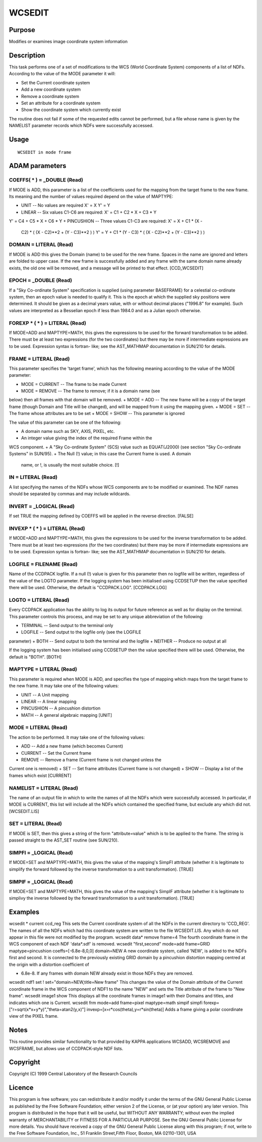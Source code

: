 

WCSEDIT
=======


Purpose
~~~~~~~
Modifies or examines image coordinate system information


Description
~~~~~~~~~~~
This task performs one of a set of modifications to the WCS (World
Coordinate System) components of a list of NDFs. According to the
value of the MODE parameter it will:

+ Set the Current coordinate system
+ Add a new coordinate system
+ Remove a coordinate system
+ Set an attribute for a coordinate system
+ Show the coordinate system which currently exist

The routine does not fail if some of the requested edits cannot be
performed, but a file whose name is given by the NAMELIST parameter
records which NDFs were successfully accessed.


Usage
~~~~~


::

    
       WCSEDIT in mode frame
       



ADAM parameters
~~~~~~~~~~~~~~~



COEFFS( * ) = _DOUBLE (Read)
````````````````````````````
If MODE is ADD, this parameter is a list of the coefficients used for
the mapping from the target frame to the new frame. Its meaning and
the number of values required depend on the value of MAPTYPE:

+ UNIT -- No values are required X' = X Y' = Y
+ LINEAR -- Six values C1-C6 are required: X' = C1 + C2 * X + C3 * Y
Y' = C4 + C5 * X + C6 * Y
+ PINCUSHION -- Three values C1-C3 are required: X' = X + C1 * (X -
  C2) * ( (X - C2)**2 + (Y - C3)**2 ) ) Y' = Y + C1 * (Y - C3) * ( (X -
  C2)**2 + (Y - C3)**2 ) )





DOMAIN = LITERAL (Read)
```````````````````````
If MODE is ADD this gives the Domain (name) to be used for the new
frame. Spaces in the name are ignored and letters are folded to upper
case. If the new frame is successfully added and any frame with the
same domain name already exists, the old one will be removed, and a
message will be printed to that effect. [CCD_WCSEDIT]



EPOCH = _DOUBLE (Read)
``````````````````````
If a "Sky Co-ordinate System" specification is supplied (using
parameter BASEFRAME) for a celestial co-ordinate system, then an epoch
value is needed to qualify it. This is the epoch at which the supplied
sky positions were determined. It should be given as a decimal years
value, with or without decimal places ("1996.8" for example). Such
values are interpreted as a Besselian epoch if less than 1984.0 and as
a Julian epoch otherwise.



FOREXP * ( * ) = LITERAL (Read)
```````````````````````````````
If MODE=ADD and MAPTYPE=MATH, this gives the expressions to be used
for the forward transformation to be added. There must be at least two
expressions (for the two coordinates) but there may be more if
intermediate expressions are to be used. Expression syntax is fortran-
like; see the AST_MATHMAP documentation in SUN/210 for details.



FRAME = LITERAL (Read)
``````````````````````
This parameter specifies the 'target frame', which has the following
meaning according to the value of the MODE parameter:

+ MODE = CURRENT -- The frame to be made Current
+ MODE = REMOVE -- The frame to remove; if it is a domain name (see
below) then all frames with that domain will be removed.
+ MODE = ADD -- The new frame will be a copy of the target frame
(though Domain and Title will be changed), and will be mapped from it
using the mapping given.
+ MODE = SET -- The frame whose attributes are to be set
+ MODE = SHOW -- This parameter is ignored

The value of this parameter can be one of the following:

+ A domain name such as SKY, AXIS, PIXEL, etc.
+ An integer value giving the index of the required Frame within the
WCS component.
+ A "Sky Co-ordinate System" (SCS) value such as EQUAT(J2000) (see
section "Sky Co-ordinate Systems" in SUN/95).
+ The Null (!) value; in this case the Current frame is used. A domain
  name, or !, is usually the most suitable choice. [!]





IN = LITERAL (Read)
```````````````````
A list specifying the names of the NDFs whose WCS components are to be
modified or examined. The NDF names should be separated by commas and
may include wildcards.



INVERT = _LOGICAL (Read)
````````````````````````
If set TRUE the mapping defined by COEFFS will be applied in the
reverse direction. [FALSE]



INVEXP * ( * ) = LITERAL (Read)
```````````````````````````````
If MODE=ADD and MAPTYPE=MATH, this gives the expressions to be used
for the inverse transformation to be added. There must be at least two
expressions (for the two coordinates) but there may be more if
intermediate expressions are to be used. Expression syntax is fortran-
like; see the AST_MATHMAP documentation in SUN/210 for details.



LOGFILE = FILENAME (Read)
`````````````````````````
Name of the CCDPACK logfile. If a null (!) value is given for this
parameter then no logfile will be written, regardless of the value of
the LOGTO parameter.
If the logging system has been initialised using CCDSETUP then the
value specified there will be used. Otherwise, the default is
"CCDPACK.LOG". [CCDPACK.LOG]



LOGTO = LITERAL (Read)
``````````````````````
Every CCDPACK application has the ability to log its output for future
reference as well as for display on the terminal. This parameter
controls this process, and may be set to any unique abbreviation of
the following:

+ TERMINAL -- Send output to the terminal only
+ LOGFILE -- Send output to the logfile only (see the LOGFILE
parameter)
+ BOTH -- Send output to both the terminal and the logfile
+ NEITHER -- Produce no output at all

If the logging system has been initialised using CCDSETUP then the
value specified there will be used. Otherwise, the default is "BOTH".
[BOTH]



MAPTYPE = LITERAL (Read)
````````````````````````
This parameter is required when MODE is ADD, and specifies the type of
mapping which maps from the target frame to the new frame. It may take
one of the following values:

+ UNIT -- A Unit mapping
+ LINEAR -- A linear mapping
+ PINCUSHION -- A pincushion distortion
+ MATH -- A general algebraic mapping [UNIT]





MODE = LITERAL (Read)
`````````````````````
The action to be performed. It may take one of the following values:

+ ADD -- Add a new frame (which becomes Current)
+ CURRENT -- Set the Current frame
+ REMOVE -- Remove a frame (Current frame is not changed unless the
Current one is removed)
+ SET -- Set frame attributes (Current frame is not changed)
+ SHOW -- Display a list of the frames which exist [CURRENT]





NAMELIST = LITERAL (Read)
`````````````````````````
The name of an output file in which to write the names of all the NDFs
which were successfully accessed. In particular, if MODE is CURRENT,
this list will include all the NDFs which contained the specified
frame, but exclude any which did not. [WCSEDIT.LIS]



SET = LITERAL (Read)
````````````````````
If MODE is SET, then this gives a string of the form "attribute=value"
which is to be applied to the frame. The string is passed straight to
the AST_SET routine (see SUN/210).



SIMPFI = _LOGICAL (Read)
````````````````````````
If MODE=SET and MAPTYPE=MATH, this gives the value of the mapping's
SimpFI attribute (whether it is legitimate to simplify the forward
followed by the inverse transformation to a unit transformation).
[TRUE]



SIMPIF = _LOGICAL (Read)
````````````````````````
If MODE=SET and MAPTYPE=MATH, this gives the value of the mapping's
SimpIF attribute (whether it is legitimate to simplivy the inverse
followed by the forward transformation to a unit transformation).
[TRUE]



Examples
~~~~~~~~
wcsedit * current ccd_reg
This sets the Current coordinate system of all the NDFs in the current
directory to 'CCD_REG'. The names of all the NDFs which had this
coordinate system are written to the file WCSEDIT.LIS. Any which do
not appear in this file were not modified by the program.
wcsedit data* remove frame=4
The fourth coordinate frame in the WCS component of each NDF
'data*.sdf' is removed.
wcsedit "first,second" mode=add frame=GRID maptype=pincushion
coeffs=[-6.8e-8,0,0] domain=NEW A new coordinate system, called 'NEW',
is added to the NDFs first and second. It is connected to the
previously existing GRID domain by a pincushion distortion mapping
centred at the origin with a distortion coefficient of

+ 6.8e-8. If any frames with domain NEW already exist in those NDFs
  they are removed.


wcsedit ndf1 set ! set="domain=NEW,title=New frame"
This changes the value of the Domain attribute of the Current
coordinate frame in the WCS component of NDF1 to the name "NEW" and
sets the Title attribute of the frame to "New frame".
wcsedit image1 show
This displays all the coordinate frames in image1 with their Domains
and titles, and indicates which one is Current.
wcsedit frm mode=add frame=pixel maptype=math simpif simpfi
forexp=["r=sqrt(x*x+y*y)","theta=atan2(y,x)"]
invexp=[x=r*cos(theta),y=r*sin(theta)] Adds a frame giving a polar
coordinate view of the PIXEL frame.



Notes
~~~~~
This routine provides similar functionality to that provided by KAPPA
applications WCSADD, WCSREMOVE and WCSFRAME, but allows use of
CCDPACK-style NDF lists.


Copyright
~~~~~~~~~
Copyright (C) 1999 Central Laboratory of the Research Councils


Licence
~~~~~~~
This program is free software; you can redistribute it and/or modify
it under the terms of the GNU General Public License as published by
the Free Software Foundation; either version 2 of the License, or (at
your option) any later version.
This program is distributed in the hope that it will be useful, but
WITHOUT ANY WARRANTY; without even the implied warranty of
MERCHANTABILITY or FITNESS FOR A PARTICULAR PURPOSE. See the GNU
General Public License for more details.
You should have received a copy of the GNU General Public License
along with this program; if not, write to the Free Software
Foundation, Inc., 51 Franklin Street,Fifth Floor, Boston, MA
02110-1301, USA


